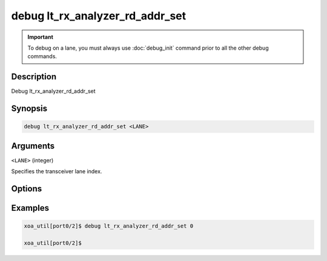 debug lt_rx_analyzer_rd_addr_set
================================

.. important::
    
    To debug on a lane, you must always use :doc:`debug_init` command prior to all the other debug commands.


Description
-----------

Debug lt_rx_analyzer_rd_addr_set



Synopsis
--------

.. code-block:: console

    debug lt_rx_analyzer_rd_addr_set <LANE>


Arguments
---------

``<LANE>`` (integer)

Specifies the transceiver lane index.


Options
-------



Examples
--------

.. code-block:: console

    xoa_util[port0/2]$ debug lt_rx_analyzer_rd_addr_set 0

    xoa_util[port0/2]$






